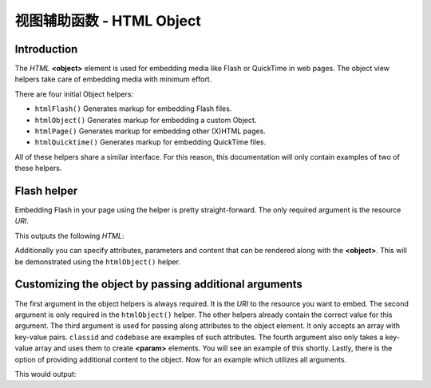 .. _zend.view.helpers.initial.object:

视图辅助函数 - HTML Object
=========================

.. _zend.view.helpers.initial.object.introduction:

Introduction
------------

The *HTML* **<object>** element is used for embedding media like Flash or QuickTime in web pages. The object view
helpers take care of embedding media with minimum effort.

There are four initial Object helpers:

- ``htmlFlash()`` Generates markup for embedding Flash files.

- ``htmlObject()`` Generates markup for embedding a custom Object.

- ``htmlPage()`` Generates markup for embedding other (X)HTML pages.

- ``htmlQuicktime()`` Generates markup for embedding QuickTime files.

All of these helpers share a similar interface. For this reason, this documentation will only contain examples of
two of these helpers.

.. _zend.view.helpers.initial.object.flash:

Flash helper
------------

Embedding Flash in your page using the helper is pretty straight-forward. The only required argument is the
resource *URI*.

.. code-block:: php
   :linenos:

   <?php echo $this->htmlFlash('/path/to/flash.swf'); ?>

This outputs the following *HTML*:

.. code-block:: html
   :linenos:

   <object data="/path/to/flash.swf"
           type="application/x-shockwave-flash"
           classid="clsid:D27CDB6E-AE6D-11cf-96B8-444553540000"
           codebase="http://download.macromedia.com/pub/shockwave/cabs/flash/swflash.cab">
   </object>

Additionally you can specify attributes, parameters and content that can be rendered along with the **<object>**.
This will be demonstrated using the ``htmlObject()`` helper.

.. _zend.view.helpers.initial.object.object:

Customizing the object by passing additional arguments
------------------------------------------------------

The first argument in the object helpers is always required. It is the *URI* to the resource you want to embed. The
second argument is only required in the ``htmlObject()`` helper. The other helpers already contain the correct
value for this argument. The third argument is used for passing along attributes to the object element. It only
accepts an array with key-value pairs. ``classid`` and ``codebase`` are examples of such attributes. The fourth
argument also only takes a key-value array and uses them to create **<param>** elements. You will see an example of
this shortly. Lastly, there is the option of providing additional content to the object. Now for an example which
utilizes all arguments.

.. code-block:: php
   :linenos:

   echo $this->htmlObject(
       '/path/to/file.ext',
       'mime/type',
       array(
           'attr1' => 'aval1',
           'attr2' => 'aval2'
       ),
       array(
           'param1' => 'pval1',
           'param2' => 'pval2'
       ),
       'some content'
   );

This would output:

.. code-block:: html
   :linenos:

   <object data="/path/to/file.ext" type="mime/type"
       attr1="aval1" attr2="aval2">
       <param name="param1" value="pval1" />
       <param name="param2" value="pval2" />
       some content
   </object>